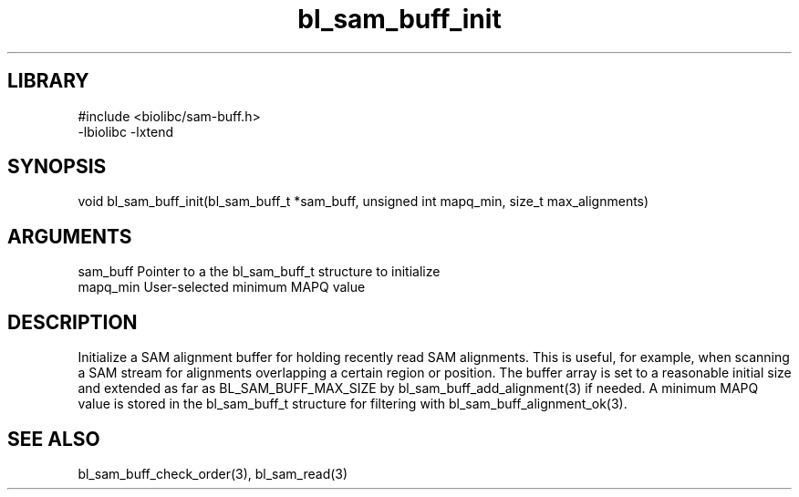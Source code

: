 \" Generated by c2man from bl_sam_buff_init.c
.TH bl_sam_buff_init 3

.SH LIBRARY
\" Indicate #includes, library name, -L and -l flags
.nf
.na
#include <biolibc/sam-buff.h>
-lbiolibc -lxtend
.ad
.fi

\" Convention:
\" Underline anything that is typed verbatim - commands, etc.
.SH SYNOPSIS
.PP
void    bl_sam_buff_init(bl_sam_buff_t *sam_buff, unsigned int mapq_min,
size_t max_alignments)

.SH ARGUMENTS
.nf
.na
sam_buff    Pointer to a the bl_sam_buff_t structure to initialize
mapq_min    User-selected minimum MAPQ value
.ad
.fi

.SH DESCRIPTION

Initialize a SAM alignment buffer for holding recently read SAM
alignments.  This is useful, for example, when scanning a SAM
stream for alignments overlapping a certain region or position.
The buffer array is set to a
reasonable initial size and extended as far as BL_SAM_BUFF_MAX_SIZE
by bl_sam_buff_add_alignment(3) if needed.  A minimum MAPQ value
is stored in the bl_sam_buff_t structure for filtering with
bl_sam_buff_alignment_ok(3).

.SH SEE ALSO

bl_sam_buff_check_order(3), bl_sam_read(3)

